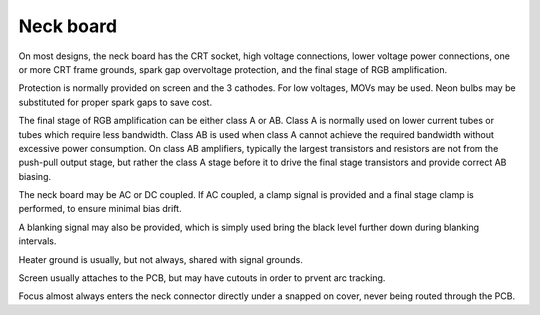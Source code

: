 Neck board
==========

On most designs, the neck board has the CRT socket, high voltage connections, lower voltage power connections, one or more CRT frame grounds, spark gap overvoltage protection, and the final stage of RGB amplification.

Protection is normally provided on screen and the 3 cathodes. For low voltages, MOVs may be used. Neon bulbs may be substituted for proper spark gaps to save cost.

The final stage of RGB amplification can be either class A or AB. Class A is normally used on lower current tubes or tubes which require less bandwidth. Class AB is used when class A cannot achieve the required bandwidth without excessive power consumption. On class AB amplifiers, typically the largest transistors and resistors are not from the push-pull output stage, but rather the class A stage before it to drive the final stage transistors and provide correct AB biasing.

The neck board may be AC or DC coupled. If AC coupled, a clamp signal is provided and a final stage clamp is performed, to ensure minimal bias drift.

A blanking signal may also be provided, which is simply used bring the black level further down during blanking intervals.

Heater ground is usually, but not always, shared with signal grounds.

Screen usually attaches to the PCB, but may have cutouts in order to prvent arc tracking.

Focus almost always enters the neck connector directly under a snapped on cover, never being routed through the PCB.
